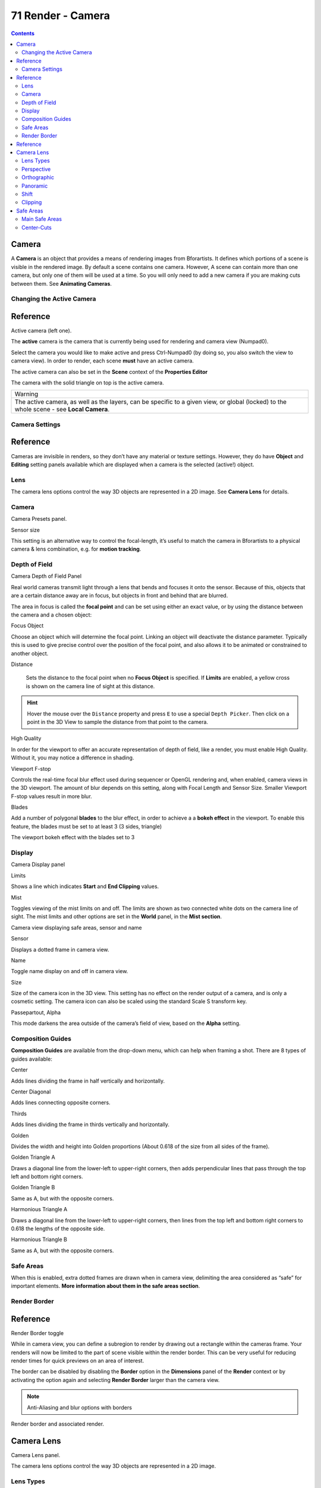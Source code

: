 ******************
71 Render - Camera
******************

.. contents:: Contents




Camera
======

A **Camera** is an object that provides a means of rendering images from Bforartists. It defines which portions of a scene is visible in the rendered image. By default a scene contains one camera. However, A scene can contain more than one camera, but only one of them will be used at a time. So you will only need to add a new camera if you are making cuts between them. See **Animating Cameras**.



Changing the Active Camera
--------------------------




Reference
=========

.. image:: graphics/7.xx_Editors_-_Camera/10000000000000D400000078613486BFD19ED705.png

Active camera (left one).

The **active** camera is the camera that is currently being used for rendering and camera view (Numpad0).

Select the camera you would like to make active and press Ctrl-Numpad0 (by doing so, you also switch the view to camera view). In order to render, each scene **must** have an active camera.

The active camera can also be set in the **Scene** context of the **Properties Editor**

The camera with the solid triangle on top is the active camera.

.. list-table::

	* - Warning

	* - The active camera, as well as the layers, can be specific to a given view, or global (locked) to the whole scene - see **Local Camera**.



Camera Settings
---------------




Reference
=========

Cameras are invisible in renders, so they don’t have any material or texture settings. However, they do have **Object** and **Editing** setting panels available which are displayed when a camera is the selected (active!) object.



Lens
----

The camera lens options control the way 3D objects are represented in a 2D image. See **Camera Lens** for details.



Camera
------

.. image:: graphics/7.xx_Editors_-_Camera/100000000000010E0000006C43DDA14D890150D2.png

Camera Presets panel.

Sensor size 

This setting is an alternative way to control the focal-length, it’s useful to match the camera in Bforartists to a physical camera & lens combination, e.g. for **motion tracking**. 



Depth of Field
--------------

.. image:: graphics/7.xx_Editors_-_Camera/1000000000000152000000780A0D8C1EB8BFAF6C.png

Camera Depth of Field Panel

Real world cameras transmit light through a lens that bends and focuses it onto the sensor. Because of this, objects that are a certain distance away are in focus, but objects in front and behind that are blurred.

The area in focus is called the **focal point** and can be set using either an exact value, or by using the distance between the camera and a chosen object:

Focus Object 

Choose an object which will determine the focal point. Linking an object will deactivate the distance parameter. Typically this is used to give precise control over the position of the focal point, and also allows it to be animated or constrained to another object. 

Distance 

	Sets the distance to the focal point when no **Focus Object** is specified. If **Limits** are enabled, a yellow cross is shown on the camera line of sight at this distance.

.. Hint:: Hover the mouse over the ``Distance`` property and press ``E`` to use a special ``Depth Picker``. Then click on a point in the 3D View to sample the distance from that point to the camera.

High Quality 

In order for the viewport to offer an accurate representation of depth of field, like a render, you must enable High Quality. Without it, you may notice a difference in shading. 

Viewport F-stop 

Controls the real-time focal blur effect used during sequencer or OpenGL rendering and, when enabled, camera views in the 3D viewport. The amount of blur depends on this setting, along with Focal Length and Sensor Size. Smaller Viewport F-stop values result in more blur. 

Blades 

Add a number of polygonal **blades** to the blur effect, in order to achieve a a **bokeh effect** in the viewport. To enable this feature, the blades must be set to at least 3 (3 sides, triangle) 

.. image:: graphics/7.xx_Editors_-_Camera/100000000000028A000002133895E99B47FC8171.png

The viewport bokeh effect with the blades set to 3



Display
-------

.. image:: graphics/7.xx_Editors_-_Camera/100000000000010E00000096539786A593C56D50.png

Camera Display panel

Limits 

Shows a line which indicates **Start** and **End Clipping** values. 

Mist 

Toggles viewing of the mist limits on and off. The limits are shown as two connected white dots on the camera line of sight. The mist limits and other options are set in the **World** panel, in the **Mist section**. 

.. image:: graphics/7.xx_Editors_-_Camera/1000000000000374000001D0C5ACAAF1947F129E.png

Camera view displaying safe areas, sensor and name

Sensor 

Displays a dotted frame in camera view. 

Name 

Toggle name display on and off in camera view. 

Size 

Size of the camera icon in the 3D view. This setting has no effect on the render output of a camera, and is only a cosmetic setting. The camera icon can also be scaled using the standard Scale S transform key. 

Passepartout, Alpha 

This mode darkens the area outside of the camera’s field of view, based on the **Alpha** setting. 



Composition Guides
------------------

**Composition Guides** are available from the drop-down menu, which can help when framing a shot. There are 8 types of guides available:

Center 

Adds lines dividing the frame in half vertically and horizontally. 

Center Diagonal 

Adds lines connecting opposite corners. 

Thirds 

Adds lines dividing the frame in thirds vertically and horizontally. 

Golden 

Divides the width and height into Golden proportions (About 0.618 of the size from all sides of the frame). 

Golden Triangle A 

Draws a diagonal line from the lower-left to upper-right corners, then adds perpendicular lines that pass through the top left and bottom right corners. 

Golden Triangle B 

Same as A, but with the opposite corners. 

Harmonious Triangle A 

Draws a diagonal line from the lower-left to upper-right corners, then lines from the top left and bottom right corners to 0.618 the lengths of the opposite side. 

Harmonious Triangle B 

Same as A, but with the opposite corners. 



Safe Areas
----------

When this is enabled, extra dotted frames are drawn when in camera view, delimiting the area considered as “safe” for important elements. **More information about them in the safe areas section**.



Render Border
-------------




Reference
=========

.. image:: graphics/7.xx_Editors_-_Camera/10000000000000EB000000E26ED148BB8BDDFA00.png

Render Border toggle

While in camera view, you can define a subregion to render by drawing out a rectangle within the cameras frame. Your renders will now be limited to the part of scene visible within the render border. This can be very useful for reducing render times for quick previews on an area of interest.

The border can be disabled by disabling the **Border** option in the **Dimensions** panel of the **Render** context or by activating the option again and selecting **Render Border** larger than the camera view.

.. Note:: Anti-Aliasing and blur options with borders

Render border and associated render.




Camera Lens
===========

Camera Lens panel.

The camera lens options control the way 3D objects are represented in a 2D image.



Lens Types
----------

There are three different lens types:

- Perspective 
- Orthographic 
- Panoramic 



Perspective
-----------

This matches how you view things in the real-world. Objects in the distance will appear smaller than objects in the foreground, and parallel lines (such as the rails on a railroad) will appear to converge as they get farther away.

.. image:: graphics/7.xx_Editors_-_Camera/10000000000003C00000021C2A966347E153BAF3.png

Render of a train track scene with a **Perspective** camera.

Settings which adjust this projection include:

- Focal length 
- Shift 
- Sensor size 

Focal length 

	The focal length setting controls the amount of zoom, i.e. the amount of the scene which is visible all at once. Longer focal lengths result in a smaller FOV (more zoom), while short focal lengths allow you to see more of the scene at once (larger FOV, less zoom).

.. image:: graphics/7.xx_Editors_-_Camera/10000000000003C00000021C73233AB891C12D1D.png

	Render of the same scene as above, but with a focal length of 210mm instead of 35mm.

Lens Unit 

The focal length can be set either in terms of millimeters or the actual Field of View as an angle. 



Orthographic
------------

With **Orthographic** perspective objects always appear at their actual size, regardless of distance. This means that parallel lines appear parallel, and do not converge like they do with **Perspective**.

.. image:: graphics/7.xx_Editors_-_Camera/10000000000003C00000021CB8C7E9C4A9A47B72.png

Render from the same camera angle as the previous examples, but with orthographic perspective.

Orthographic Scale 

	This controls the apparent size of objects in the camera.

	Note that this is effectively the only setting which applies to orthographic perspective. Since parallel lines do not converge in orthographic mode (no vanishing points), the lens shift settings are equivalent to translating the camera in the 3D view.



Panoramic
---------

Panoramic cameras are only supported in the Cycles render engine. See the Cycles documentation.



Shift
-----

The **Shift** setting allows for the adjustment of **vanishing points**. **Vanishing points** refer to the positions to which parallel lines converge. In this example, the most obvious vanishing point is at the end of the railroad.

To see how this works, take the following examples:

.. image:: graphics/7.xx_Editors_-_Camera/10000000000003C00000021C67FDFE5A59BB0861.png

Render of a train track scene with a horizontal lens shift of 0.330.

.. image:: graphics/7.xx_Editors_-_Camera/10000000000003C00000021CD4555C95E000E869.png

Render of a train track scene with a rotation of the camera object instead of a lens shift.

Notice how the horizontal lines remain perfectly horizontal when using the lens shift, but do get skewed when rotating the camera object.

Using lens shift is equivalent to rendering an image with a larger FOV and cropping it off-center.



Clipping
--------

Set the clipping limits with the **Start** and **End** values.

Only objects within the limits are rendered.

For OpenGL display, setting clipping distances to limited values is important to ensure sufficient rasterization precision. Ray tracing renders don’t suffer from this issue so much, and as such more extreme values can safely be set.

When **Limits** in the **Display** panel is enabled, the clip bounds will be visible as two yellow connected dots on the camera line of sight.

.. Note:: The ``3D View`` window contains settings similar to the camera, see the ``3D view options page`` for more details.




Safe Areas
==========

Safe areas are guides used to position elements to ensure that the most important parts of the content can be seen across all screens.

Different screens have varying amounts of overscan. (specially older TV sets). That means that not all content will be visible to all viewers, since parts of the image surrounding the edges are not shown. To work around this problem TV producers defined two areas where content is guaranteed to be shown: action safe and title safe.

Modern LCD/plasma screens with purely digital signals have no overscan, yet safe areas are still considered best practice and may be legally required for broadcast.

In Bforartists, safe areas can be set from the Camera and Sequencer views.

.. image:: graphics/7.xx_Editors_-_Camera/1000000000000190000000BDF341B647B2DD074E.png

The Safe areas panel found in the camera properties, and the view mode of the sequencer.



Main Safe Areas
---------------

.. image:: graphics/7.xx_Editors_-_Camera/100002010000078000000438177722EDAAD8DE19.png

**Red line:** Action safe. **Green line:** Title safe

Title Safe 

Also known as **Graphics Safe**. Place all important information (graphics or text) inside this area to ensure it can be seen by the majority of viewers. 

Action Safe 

Make sure any significant action or characters in the shot are inside this area. This zone also doubles as a sort of “margin” for the screen which can be used to keep elements from piling up against the edges. 

.. Tip:: Legal Standards



Center-Cuts
-----------

.. image:: graphics/7.xx_Editors_-_Camera/1000020100000780000004380887C99403D6CB7A.png

**Cyan line:** action center safe. **Blue line:** title center safe

Center-cuts are a second set of safe areas to ensure content is seen correctly on screens with a different aspect ratio. Old TV sets receiving 16:9 or 21:9 video will cut off the sides. Position content inside the center-cut areas to make sure the most important elements of your composition can still be visible in these screens.

Bforartists defaults show a 4:3 (square) ratio inside 16:9 (wide-screen).

